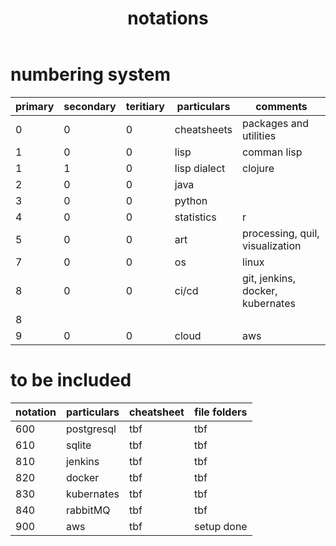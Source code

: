 #+title: notations
* numbering system
|---------+-----------+-----------+--------------+----------------------------------|
| primary | secondary | teritiary | particulars  | comments                         |
|---------+-----------+-----------+--------------+----------------------------------|
|       0 |         0 |         0 | cheatsheets  | packages and utilities           |
|       1 |         0 |         0 | lisp         | comman lisp                      |
|       1 |         1 |         0 | lisp dialect | clojure                          |
|       2 |         0 |         0 | java         |                                  |
|       3 |         0 |         0 | python       |                                  |
|       4 |         0 |         0 | statistics   | r                                |
|       5 |         0 |         0 | art          | processing, quil, visualization  |
|       7 |         0 |         0 | os           | linux                            |
|       8 |         0 |         0 | ci/cd        | git, jenkins, docker, kubernates |
|       8 |           |           |              |                                  |
|       9 |         0 |         0 | cloud        | aws                              |
|---------+-----------+-----------+--------------+----------------------------------|

* to be included
|----------+-------------+------------+--------------|
| notation | particulars | cheatsheet | file folders |
|----------+-------------+------------+--------------|
|      600 | postgresql  | tbf        | tbf          |
|      610 | sqlite      | tbf        | tbf          |
|      810 | jenkins     | tbf        | tbf          |
|      820 | docker      | tbf        | tbf          |
|      830 | kubernates  | tbf        | tbf          |
|      840 | rabbitMQ    | tbf        | tbf          |
|      900 | aws         | tbf        | setup done   |
|----------+-------------+------------+--------------|


